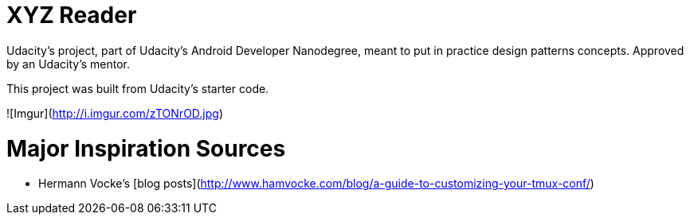 = XYZ Reader

Udacity's project, part of Udacity's Android Developer Nanodegree, meant to put in practice design patterns concepts. Approved by an Udacity's mentor.

This project was built from Udacity's starter code.

![Imgur](http://i.imgur.com/zTONrOD.jpg)

# Major Inspiration Sources
* Hermann Vocke's [blog posts](http://www.hamvocke.com/blog/a-guide-to-customizing-your-tmux-conf/)


